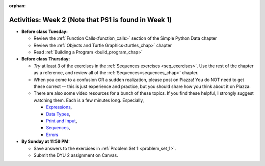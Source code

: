 :orphan:

..  Copyright (C) Jackie Cohen.  Permission is granted to copy, distribute
    and/or modify this document under the terms of the GNU Free Documentation
    License, Version 1.3 or any later version published by the Free Software
    Foundation; with Invariant Sections being Forward, Prefaces, and
    Contributor List, no Front-Cover Texts, and no Back-Cover Texts.  A copy of
    the license is included in the section entitled "GNU Free Documentation
    License".



.. highlight:: python
    :linenothreshold: 500


Activities: Week 2 (Note that PS1 is found in Week 1)
=====================================================

* **Before class Tuesday:**

  * Review the :ref:`Function Calls<function_calls>` section of the Simple Python Data chapter
  * Review the :ref:`Objects and Turtle Graphics<turtles_chap>` chapter
  * Read :ref:`Building a Program <build_program_chap>`


* **Before class Thursday:**

  * *Try* at least 3 of the exercises in the :ref:`Sequences exercises <seq_exercises>`. Use the rest of the chapter as a reference, and review all of the :ref:`Sequences<sequences_chap>` chapter.
  * When you come to a confusion OR a sudden realization, please post on Piazza! You do NOT need to get these correct -- this is just experience and practice, but you should share how you think about it on Piazza.

  * There are also some video resources for a bunch of these topics. If you find these helpful, I strongly suggest watching them. Each is a few minutes long. Especially, 

    * `Expressions <https://www.youtube.com/watch?v=e-FSJQ02bQk>`_,  
    * `Data Types <https://www.youtube.com/watch?v=54hFgo1OAQA>`_,
    * `Print and Input <https://www.youtube.com/watch?v=j_xlOtEDl_c>`_,
    * `Sequences <https://www.youtube.com/watch?v=Exm2PL7jks8>`_,
    * `Errors <https://www.youtube.com/watch?v=F8pL4qoaTYU>`_

* **By Sunday at 11:59 PM:** 

  * Save answers to the exercises in :ref:`Problem Set 1 <problem_set_1>`. 
  * Submit the DYU 2 assignment on Canvas. 

.. activecode:: ps_2_extra
    :language: python
    :autograde: unittest

    This is an automatic set of points to fill in for a problem in problem set 2.
    ~~~~
    y = 4

    =====

    from unittest.gui import TestCaseGui

    class myTests(TestCaseGui):

      def test_output(self):
          self.assertEqual(y,4)

    myTests().main()
